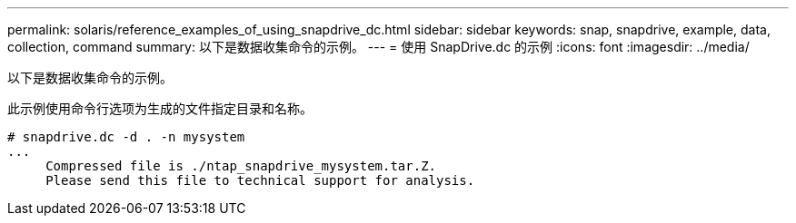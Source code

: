 ---
permalink: solaris/reference_examples_of_using_snapdrive_dc.html 
sidebar: sidebar 
keywords: snap, snapdrive, example, data, collection, command 
summary: 以下是数据收集命令的示例。 
---
= 使用 SnapDrive.dc 的示例
:icons: font
:imagesdir: ../media/


[role="lead"]
以下是数据收集命令的示例。

此示例使用命令行选项为生成的文件指定目录和名称。

[listing]
----
# snapdrive.dc -d . -n mysystem
...
     Compressed file is ./ntap_snapdrive_mysystem.tar.Z.
     Please send this file to technical support for analysis.
----